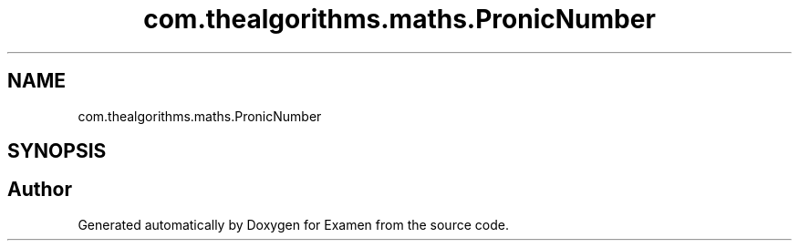 .TH "com.thealgorithms.maths.PronicNumber" 3 "Fri Jan 28 2022" "Examen" \" -*- nroff -*-
.ad l
.nh
.SH NAME
com.thealgorithms.maths.PronicNumber
.SH SYNOPSIS
.br
.PP


.SH "Author"
.PP 
Generated automatically by Doxygen for Examen from the source code\&.

